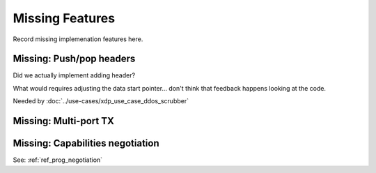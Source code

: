 ================
Missing Features
================

Record missing implemenation features here.


Missing: Push/pop headers
=========================

Did we actually implement adding header?

What would requires adjusting the data start pointer... don't think
that feedback happens looking at the code.

Needed by :doc:`../use-cases/xdp_use_case_ddos_scrubber`


Missing: Multi-port TX
======================

Missing: Capabilities negotiation
=================================

See: :ref:`ref_prog_negotiation`
